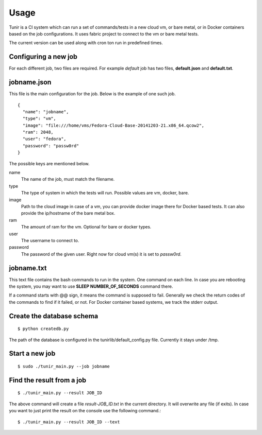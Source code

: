 Usage
=====

Tunir is a CI system which can run a set of commands/tests in a new cloud vm, or bare metal,
or in Docker containers based on the job configurations. It uses fabric project to connect
to the vm or bare metal tests.

The current version can be used along with cron ton run in predefined times.

Configuring a new job
----------------------

For each different job, two files are required. For example *default* job has two files,
**default.json** and **default.txt**.

jobname.json
-------------

This file is the main configuration for the job. Below is the example of one such job.

::

    {
      "name": "jobname",
      "type": "vm",
      "image": "file:///home/vms/Fedora-Cloud-Base-20141203-21.x86_64.qcow2",
      "ram": 2048,
      "user": "fedora",
      "password": "passw0rd"
    }

The possible keys are mentioned below.

name
    The name of the job, must match the filename.

type
    The type of system in which the tests will run. Possible values are vm, docker, bare.

image
    Path to the cloud image in case of a vm, you can provide docker image there for Docker based tests. It can also provide the ip/hostname of the bare metal box.

ram
    The amount of ram for the vm. Optional for bare or docker types.

user
    The username to connect to.

password
    The password of the given user. Right now for cloud vm(s) it is set to *passw0rd*.

jobname.txt
------------

This text file contains the bash commands to run in the system. One command on each line. In case you are
rebooting the system, you may want to use **SLEEP NUMBER_OF_SECONDS** command there.

If a command starts with @@ sign, it means the command is supposed to fail. Generally we check the return codes
of the commands to find if it failed, or not. For Docker container based systems, we track the stderr output.


Create the database schema
---------------------------
::

    $ python createdb.py

The path of the database is configured in the tunirlib/default_config.py file. Currently it stays under /tmp.


Start a new job
---------------

::

    $ sudo ./tunir_main.py --job jobname


Find the result from a job
--------------------------

::

    $ ./tunir_main.py --result JOB_ID

The above command will create a file *result-JOB_ID.txt* in the current directory. It will overwrite any file (if exits).
In case you want to just print the result on the console use the following command.::

    $ ./tunir_main.py --result JOB_ID --text


